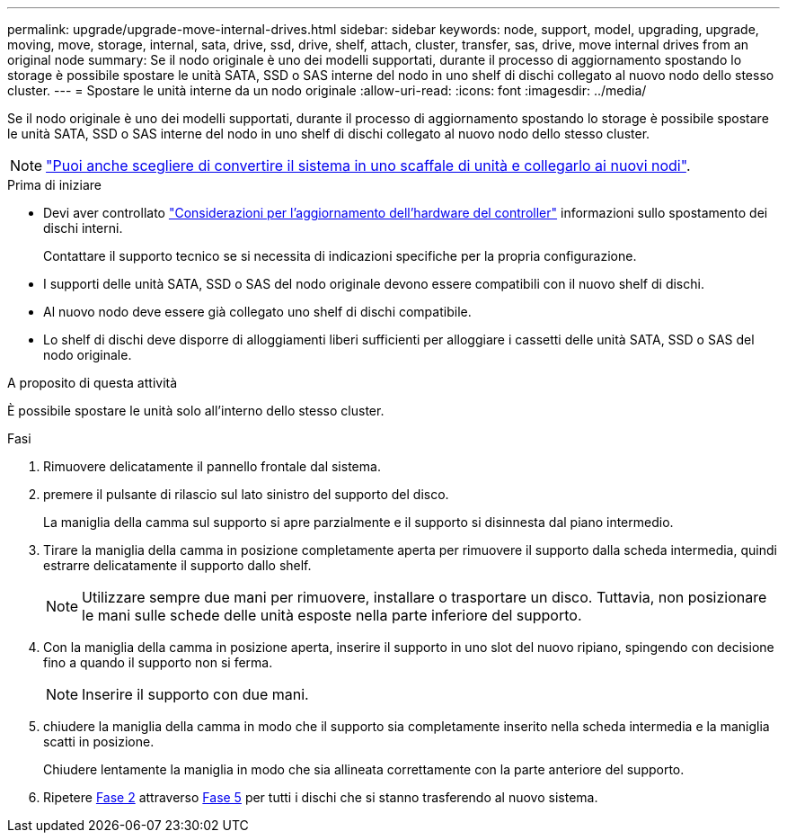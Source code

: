 ---
permalink: upgrade/upgrade-move-internal-drives.html 
sidebar: sidebar 
keywords: node, support, model, upgrading, upgrade, moving, move, storage, internal, sata, drive, ssd, drive, shelf, attach, cluster, transfer, sas, drive, move internal drives from an original node 
summary: Se il nodo originale è uno dei modelli supportati, durante il processo di aggiornamento spostando lo storage è possibile spostare le unità SATA, SSD o SAS interne del nodo in uno shelf di dischi collegato al nuovo nodo dello stesso cluster. 
---
= Spostare le unità interne da un nodo originale
:allow-uri-read: 
:icons: font
:imagesdir: ../media/


[role="lead"]
Se il nodo originale è uno dei modelli supportati, durante il processo di aggiornamento spostando lo storage è possibile spostare le unità SATA, SSD o SAS interne del nodo in uno shelf di dischi collegato al nuovo nodo dello stesso cluster.


NOTE: link:upgrade-convert-node-to-shelf.html["Puoi anche scegliere di convertire il sistema in uno scaffale di unità e collegarlo ai nuovi nodi"].

.Prima di iniziare
* Devi aver controllato link:upgrade-considerations.html["Considerazioni per l'aggiornamento dell'hardware del controller"] informazioni sullo spostamento dei dischi interni.
+
Contattare il supporto tecnico se si necessita di indicazioni specifiche per la propria configurazione.

* I supporti delle unità SATA, SSD o SAS del nodo originale devono essere compatibili con il nuovo shelf di dischi.
* Al nuovo nodo deve essere già collegato uno shelf di dischi compatibile.
* Lo shelf di dischi deve disporre di alloggiamenti liberi sufficienti per alloggiare i cassetti delle unità SATA, SSD o SAS del nodo originale.


.A proposito di questa attività
È possibile spostare le unità solo all'interno dello stesso cluster.

.Fasi
. Rimuovere delicatamente il pannello frontale dal sistema.
. [[Move_int_Drive_2]]premere il pulsante di rilascio sul lato sinistro del supporto del disco.
+
La maniglia della camma sul supporto si apre parzialmente e il supporto si disinnesta dal piano intermedio.

. Tirare la maniglia della camma in posizione completamente aperta per rimuovere il supporto dalla scheda intermedia, quindi estrarre delicatamente il supporto dallo shelf.
+

NOTE: Utilizzare sempre due mani per rimuovere, installare o trasportare un disco. Tuttavia, non posizionare le mani sulle schede delle unità esposte nella parte inferiore del supporto.

. Con la maniglia della camma in posizione aperta, inserire il supporto in uno slot del nuovo ripiano, spingendo con decisione fino a quando il supporto non si ferma.
+

NOTE: Inserire il supporto con due mani.

. [[Move_int_drive_5]] chiudere la maniglia della camma in modo che il supporto sia completamente inserito nella scheda intermedia e la maniglia scatti in posizione.
+
Chiudere lentamente la maniglia in modo che sia allineata correttamente con la parte anteriore del supporto.

. Ripetere <<move_int_drive_2,Fase 2>> attraverso <<move_int_drive_5,Fase 5>> per tutti i dischi che si stanno trasferendo al nuovo sistema.

